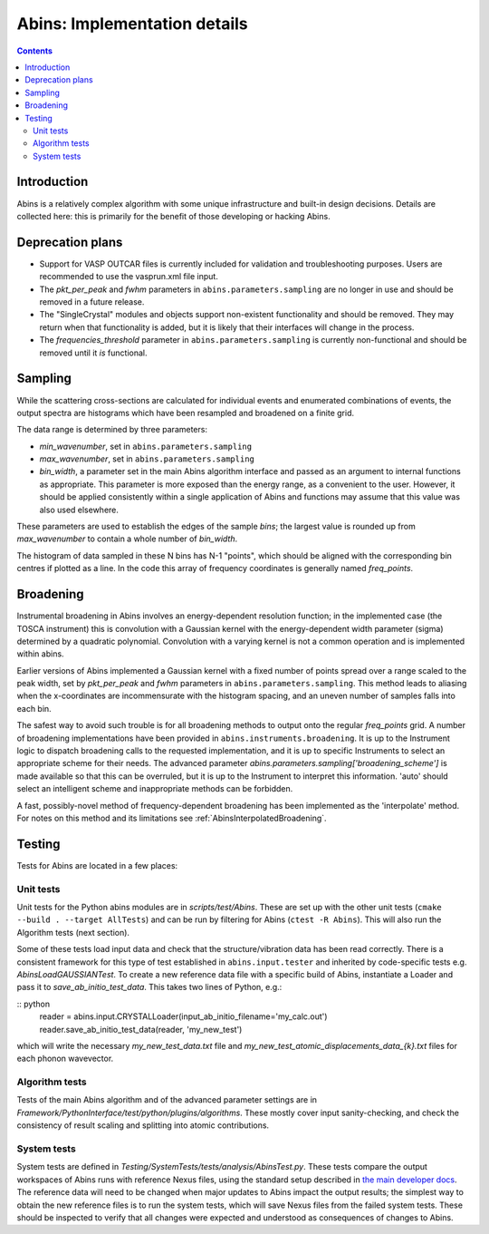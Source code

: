 .. _AbinsImplementation:

Abins: Implementation details
=============================

.. contents::


Introduction
------------

Abins is a relatively complex algorithm with some unique
infrastructure and built-in design decisions. Details are collected
here: this is primarily for the benefit of those developing or
hacking Abins.


Deprecation plans
-----------------

- Support for VASP OUTCAR files is currently included for validation
  and troubleshooting purposes. Users are recommended to use the
  vasprun.xml file input.

- The *pkt_per_peak* and *fwhm* parameters in
  ``abins.parameters.sampling`` are no longer in use and should be
  removed in a future release.

- The "SingleCrystal" modules and objects support non-existent
  functionality and should be removed. They may return when that
  functionality is added, but it is likely that their interfaces will
  change in the process.

- The *frequencies_threshold* parameter in
  ``abins.parameters.sampling`` is currently non-functional and should
  be removed until it *is* functional.


Sampling
--------

While the scattering cross-sections are calculated for individual
events and enumerated combinations of events, the output spectra are
histograms which have been resampled and broadened on a finite grid.

The data range is determined by three parameters:

- *min_wavenumber*, set in ``abins.parameters.sampling``
- *max_wavenumber*, set in ``abins.parameters.sampling``
- *bin_width*, a parameter set in the main Abins algorithm interface
  and passed as an argument to internal functions as appropriate. This
  parameter is more exposed than the energy range, as a convenient to
  the user. However, it should be applied consistently within a single
  application of Abins and functions may assume that this value was
  also used elsewhere.

These parameters are used to establish the edges of the sample *bins*;
the largest value is rounded up from *max_wavenumber* to contain a
whole number of *bin_width*.

The histogram of data sampled in these N bins has N-1 "points", which
should be aligned with the corresponding bin centres if plotted as a
line. In the code this array of frequency coordinates is generally
named *freq_points*.

Broadening
----------

Instrumental broadening in Abins involves an energy-dependent
resolution function; in the implemented case (the TOSCA instrument)
this is convolution with a Gaussian kernel with the energy-dependent
width parameter (sigma) determined by a quadratic polynomial.
Convolution with a varying kernel is not a common operation and is
implemented within abins.

Earlier versions of Abins implemented a Gaussian kernel with a
fixed number of points spread over a range scaled to the peak width,
set by *pkt_per_peak* and *fwhm* parameters in
``abins.parameters.sampling``.
This method leads to aliasing when the x-coordinates are
incommensurate with the histogram spacing, and an uneven number of
samples falls into each bin.

.. image:: ../images/gaussian_aliasing.png
    :align: center

The safest way to avoid such trouble is for all broadening methods to
output onto the regular *freq_points* grid. A number of broadening
implementations have been provided in
``abins.instruments.broadening``. It is up to the Instrument
logic to dispatch broadening calls to the requested implementation,
and it is up to specific Instruments to select an appropriate scheme
for their needs.
The advanced parameter *abins.parameters.sampling['broadening_scheme']*
is made available so that this can be overruled, but it is up to the
Instrument to interpret this information. 'auto' should select an
intelligent scheme and inappropriate methods can be forbidden.

A fast, possibly-novel method of frequency-dependent broadening has
been implemented as the 'interpolate' method. For notes on this method
and its limitations see :ref:`AbinsInterpolatedBroadening`.

Testing
-------

Tests for Abins are located in a few places:

Unit tests
~~~~~~~~~~
Unit tests for the Python abins modules are in *scripts/test/Abins*.
These are set up with the other unit tests (``cmake --build . --target AllTests``)
and can be run by filtering for Abins (``ctest -R Abins``).
This will also run the Algorithm tests (next section).

Some of these tests load input data and check that the
structure/vibration data has been read correctly. There is a
consistent framework for this type of test established in
``abins.input.tester`` and inherited by
code-specific tests e.g. *AbinsLoadGAUSSIANTest*.  To create a new
reference data file with a specific build of Abins, instantiate a
Loader and pass it to *save_ab_initio_test_data*. This takes two lines of Python, e.g.:

:: python
   reader = abins.input.CRYSTALLoader(input_ab_initio_filename='my_calc.out')
   reader.save_ab_initio_test_data(reader, 'my_new_test')

which will write the necessary *my_new_test_data.txt* file and
*my_new_test_atomic_displacements_data_{k}.txt* files for each phonon wavevector.

Algorithm tests
~~~~~~~~~~~~~~~
Tests of the main Abins algorithm and of the advanced parameter
settings are in
*Framework/PythonInterface/test/python/plugins/algorithms*. These
mostly cover input sanity-checking, and check the consistency of
result scaling and splitting into atomic contributions.

System tests
~~~~~~~~~~~~
System tests are defined in *Testing/SystemTests/tests/analysis/AbinsTest.py*.
These tests compare the output workspaces of Abins runs with reference Nexus files,
using the standard setup described in
`the main developer docs <http://developer.mantidproject.org/SystemTests.html>`_.
The reference data will need to be changed when major updates to Abins
impact the output results; the simplest way to obtain the new
reference files is to run the system tests, which will save Nexus
files from the failed system tests. These should be inspected to
verify that all changes were expected and understood as consequences
of changes to Abins.

.. categories:: Concepts
